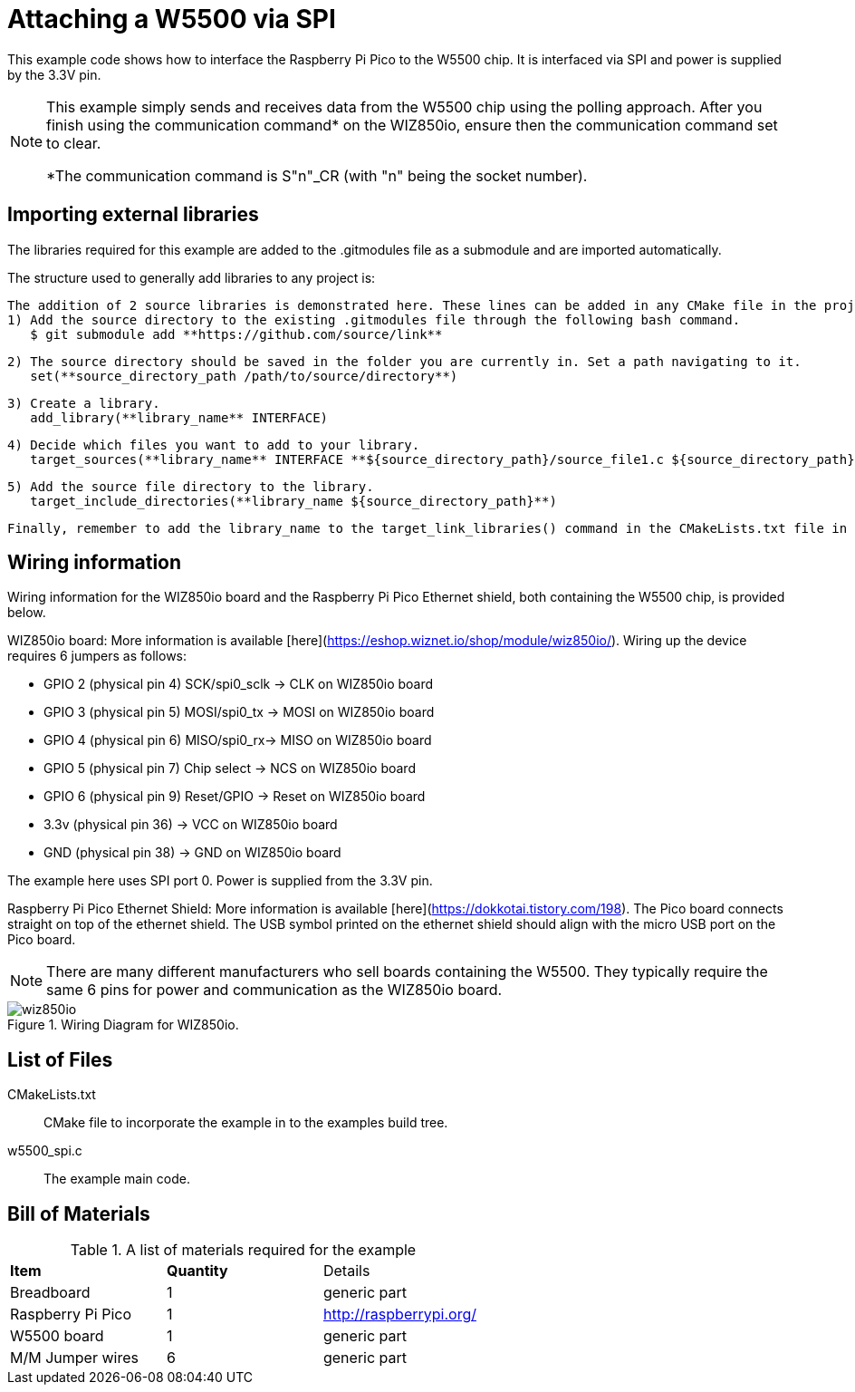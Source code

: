 = Attaching a W5500 via SPI

This example code shows how to interface the Raspberry Pi Pico to the W5500 chip. It is interfaced via SPI and power is supplied by the 3.3V pin.

[NOTE]
======
This example simply sends and receives data from the W5500 chip using the polling approach. After you finish using the communication command* on the WIZ850io, ensure then the communication command set to clear.

*The communication command is S"n"_CR (with "n" being the socket number).
======

== Importing external libraries

The libraries required for this example are added to the .gitmodules file as a submodule and are imported automatically. 

The structure used to generally add libraries to any project is:

   The addition of 2 source libraries is demonstrated here. These lines can be added in any CMake file in the project. 
   1) Add the source directory to the existing .gitmodules file through the following bash command.
      $ git submodule add **https://github.com/source/link**

   2) The source directory should be saved in the folder you are currently in. Set a path navigating to it. 
      set(**source_directory_path /path/to/source/directory**)

   3) Create a library.
      add_library(**library_name** INTERFACE)

   4) Decide which files you want to add to your library. 
      target_sources(**library_name** INTERFACE **${source_directory_path}/source_file1.c ${source_directory_path}/source_file2.c**)

   5) Add the source file directory to the library.
      target_include_directories(**library_name ${source_directory_path}**)

   Finally, remember to add the library_name to the target_link_libraries() command in the CMakeLists.txt file in the same directory as your target.
   
== Wiring information

Wiring information for the WIZ850io board and the Raspberry Pi Pico Ethernet shield, both containing the W5500 chip, is provided below.

WIZ850io board:
More information is available [here](https://eshop.wiznet.io/shop/module/wiz850io/).
Wiring up the device requires 6 jumpers as follows:

   * GPIO 2 (physical pin 4) SCK/spi0_sclk -> CLK on WIZ850io board
   * GPIO 3 (physical pin 5) MOSI/spi0_tx -> MOSI on WIZ850io board
   * GPIO 4 (physical pin 6) MISO/spi0_rx-> MISO on WIZ850io board
   * GPIO 5 (physical pin 7) Chip select -> NCS on WIZ850io board
   * GPIO 6 (physical pin 9) Reset/GPIO -> Reset on WIZ850io board
   * 3.3v (physical pin 36) -> VCC on WIZ850io board
   * GND (physical pin 38)  -> GND on WIZ850io board

The example here uses SPI port 0. Power is supplied from the 3.3V pin.

Raspberry Pi Pico Ethernet Shield:
More information is available [here](https://dokkotai.tistory.com/198).
The Pico board connects straight on top of the ethernet shield. The USB symbol printed on the ethernet shield should align with the micro USB port on the Pico board.


[NOTE]
======
There are many different manufacturers who sell boards containing the W5500. They typically require the same 6 pins for power and communication as the WIZ850io board.
======

[[w5500_spi_wiring]]
[pdfwidth=75%]
.Wiring Diagram for WIZ850io.
image::wiz850io.png[]

== List of Files

CMakeLists.txt:: CMake file to incorporate the example in to the examples build tree.
w5500_spi.c:: The example main code.


== Bill of Materials

.A list of materials required for the example
[[W5500-bom-table]]
[cols=3]
|===
| *Item* | *Quantity* | Details
| Breadboard | 1 | generic part
| Raspberry Pi Pico | 1 | http://raspberrypi.org/
| W5500 board | 1 | generic part 
| M/M Jumper wires | 6 | generic part
|===



